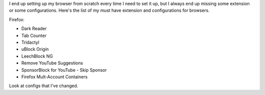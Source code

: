 
I end up setting up my browser from scratch every time I need to set it up, but
I always end up missing some extension or some configurations. Here's the list
of my must have extension and configurations for browsers.

Firefox:

.. TODO: add links to this

+ Dark Reader
+ Tab Counter
+ Tridactyl
+ uBlock Origin
+ LeechBlock NG
+ Remove YouTube Suggestions
+ SponsorBlock for YouTube - Skip Sponsor
+ Firefox Mult-Account Containers

.. TODO: add list of configs
Look at configs that I've changed.

